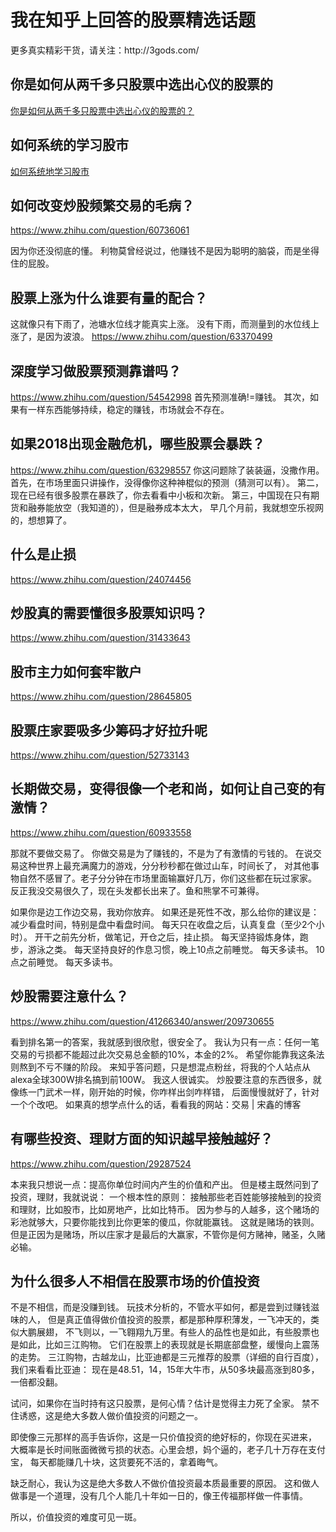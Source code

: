 * 我在知乎上回答的股票精选话题
  更多真实精彩干货，请关注：http://3gods.com/

** 你是如何从两千多只股票中选出心仪的股票的
   [[https://www.zhihu.com/question/28778713/answer/44123230][你是如何从两千多只股票中选出心仪的股票的？]]

** 如何系统的学习股市
   [[https://www.zhihu.com/question/24114669][如何系统地学习股市]]
 
** 如何改变炒股频繁交易的毛病？
   [[https://www.zhihu.com/question/60736061][https://www.zhihu.com/question/60736061]]
   
   因为你还没彻底的懂。
   利物莫曾经说过，他赚钱不是因为聪明的脑袋，而是坐得住的屁股。

** 股票上涨为什么谁要有量的配合？
   这就像只有下雨了，池塘水位线才能真实上涨。
   没有下雨，而测量到的水位线上涨了，是因为波浪。
   https://www.zhihu.com/question/63370499

** 深度学习做股票预测靠谱吗？
   https://www.zhihu.com/question/54542998
   首先预测准确!=赚钱。
   其次，如果有一样东西能够持续，稳定的赚钱，市场就会不存在。
** 如果2018出现金融危机，哪些股票会暴跌？
   https://www.zhihu.com/question/63298557
   你这问题除了装装逼，没撒作用。
   首先，在市场里面只讲操作，没得像你这种神棍似的预测（猜测可以有）。
   第二，现在已经有很多股票在暴跌了，你去看看中小板和次新。
   第三，中国现在只有期货和融券能放空（我知道的），但是融券成本太大，
   早几个月前，我就想空乐视网的，想想算了。

** 什么是止损
   https://www.zhihu.com/question/24074456

** 炒股真的需要懂很多股票知识吗？
   https://www.zhihu.com/question/31433643

** 股市主力如何套牢散户
   https://www.zhihu.com/question/28645805

** 股票庄家要吸多少筹码才好拉升呢
   https://www.zhihu.com/question/52733143
   
** 长期做交易，变得很像一个老和尚，如何让自己变的有激情？
   https://www.zhihu.com/question/60933558

   那就不要做交易了。
   你做交易是为了赚钱的，不是为了有激情的亏钱的。
   在说交易这种世界上最充满魔力的游戏，分分秒秒都在做过山车，时间长了，
   对其他事物自然不感冒了。老子分分钟在市场里面输赢好几万，你们这些都在玩过家家。
   反正我没交易很久了，现在头发都长出来了。鱼和熊掌不可兼得。

   如果你是边工作边交易，我劝你放弃。
   如果还是死性不改，那么给你的建议是：减少看盘时间，特别是盘中看盘时间。
   每天只在收盘之后，认真复盘（至少2个小时）。
   开干之前先分析，做笔记，开仓之后，挂止损。
   每天坚持锻炼身体，跑步，游泳之类。
   每天坚持良好的作息习惯，晚上10点之前睡觉。
   每天多读书。
   10点之前睡觉。
   每天多读书。
** 炒股需要注意什么？
   https://www.zhihu.com/question/41266340/answer/209730655

   看到排名第一的答案，我就感到很欣慰，很安全了。
   我认为只有一点：任何一笔交易的亏损都不能超过此次交易总金额的10%，本金的2%。
   希望你能靠我这条法则熬到不亏不赚的阶段。
   来知乎答问题，只是想混点粉丝，将我的个人站点从alexa全球300W排名搞到前100W。
   我这人很诚实。
   炒股要注意的东西很多，就像练一门武术一样，刚开始的时候，你咋样出剑咋样错，
   后面慢慢就好了，针对一个个改吧。
   如果真的想学点什么的话，看看我的网站：交易 | 宋鑫的博客

** 有哪些投资、理财方面的知识越早接触越好？
   https://www.zhihu.com/question/29287524

   本来我只想说一点：提高你单位时间内产生的价值和产出。
   但是楼主既然问到了投资，理财，我就说说：
   一个根本性的原则：
   接触那些老百姓能够接触到的投资和理财，比如股市，比如房地产，比如比特币。
   因为参与的人越多，这个赌场的彩池就够大，只要你能找到比你更笨的傻瓜，你就能赢钱。
   这就是赌场的铁则。
   但是正因为是赌场，所以庄家才是最后的大赢家，不管你是何方赌神，赌圣，久赌必输。

** 为什么很多人不相信在股票市场的价值投资
   不是不相信，而是没赚到钱。 玩技术分析的，不管水平如何，都是尝到过赚钱滋味的人，  
   但是真正值得做价值投资的股票，都是那种厚积薄发，一飞冲天的，类似大鹏展翅，  
   不飞则以，一飞翱翔九万里。有些人的品性也是如此，有些股票也是如此，比如三江购物。  
   它们在股票上的表现就是长期底部盘整，缓慢向上震荡的走势。  
   三江购物，古越龙山，比亚迪都是三元推荐的股票（详细的自行百度），我们来看看比亚迪：  
   现在是48.51，14，15年大牛市，从50多块最高涨到80多，一倍都没翻。  
   
   试问，如果你在当时持有这只股票，是何心情？估计是觉得主力死了全家。
   禁不住诱惑，这是绝大多数人做价值投资的问题之一。
   
   即使像三元那样的高手告诉你，这是一只价值投资的绝好标的，你现在买进来，  
   大概率是长时间账面微微亏损的状态。心里会想，妈个逼的，老子几十万存在支付宝，  
   每天都能赚几十块，这货要死不活的，拿着晦气。  

   缺乏耐心，我认为这是绝大多数人不做价值投资最本质最重要的原因。
   这和做人做事是一个道理，没有几个人能几十年如一日的，像王传福那样做一件事情。  

   所以，价值投资的难度可见一斑。
